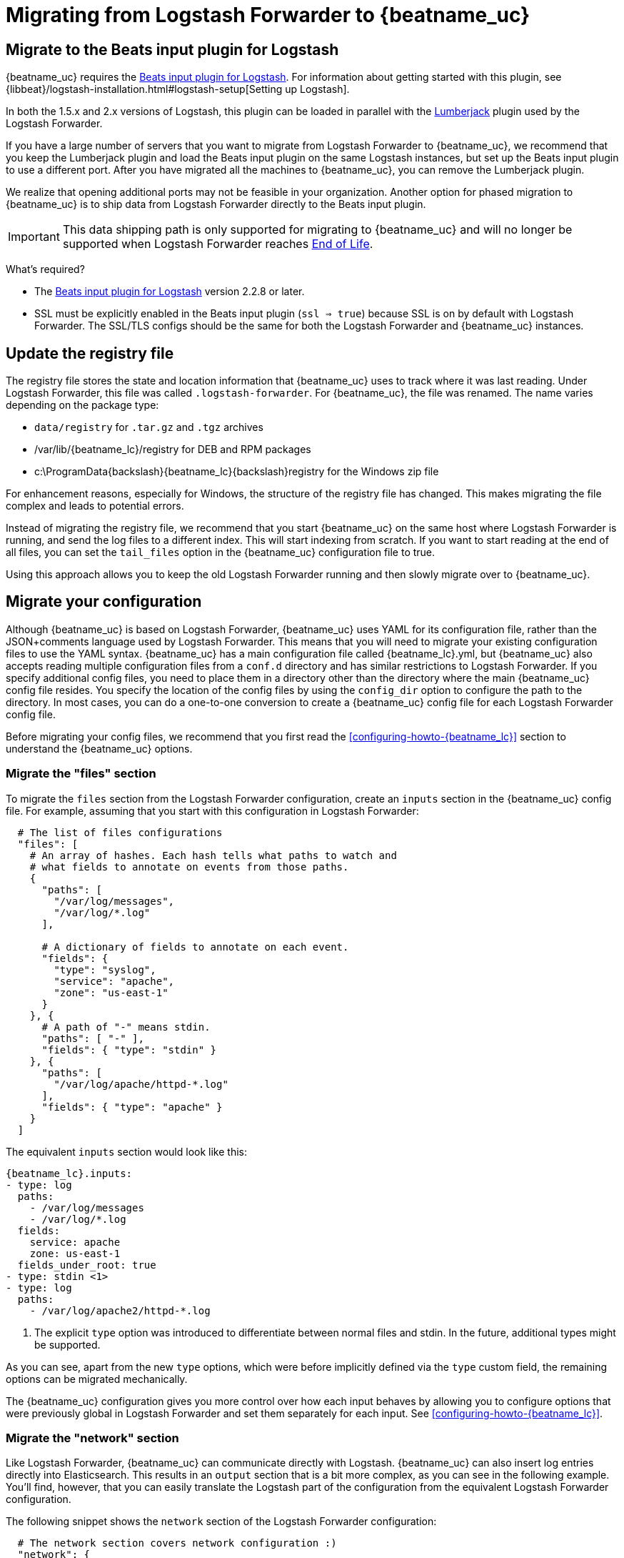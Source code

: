 [[migrating-from-logstash-forwarder]]
= Migrating from Logstash Forwarder to {beatname_uc}

[partintro]
--
{beatname_uc} is based on the Logstash Forwarder source code and replaces Logstash Forwarder as the method
to use for tailing log files and forwarding them to Logstash.

{beatname_uc} introduces the following major changes:

* The config file was restructured and converted from JSON to YAML.
* The registry file, which stores the state of the currently read files, was
  changed.
* Command line options were removed and moved to the configuration file.
* Configuration options for outputs are now inherited from libbeat. For details, see the {libbeat}/index.html[Beats Platform Reference].
* The https://www.elastic.co/guide/en/logstash/current/plugins-inputs-beats.html[Beats input plugin for Logstash] is required.

The following topics describe how to migrate from
https://github.com/elastic/logstash-forwarder[Logstash Forwarder] to {beatname_uc}:

* <<migration-input-plugin>>
* <<migration-registry-file>>
* <<migration-configuration>>
* <<migration-changed-cli>>
* <<migration-changed-fields>>
* <<migration-other-changes>>
--

[[migration-input-plugin]]
== Migrate to the Beats input plugin for Logstash

{beatname_uc} requires the https://www.elastic.co/guide/en/logstash/current/plugins-inputs-beats.html[Beats input plugin for Logstash].
For information about getting started with this plugin, see {libbeat}/logstash-installation.html#logstash-setup[Setting up Logstash].

In both the 1.5.x and 2.x versions of Logstash, this plugin can be loaded in
parallel with the
https://github.com/logstash-plugins/logstash-input-lumberjack[Lumberjack]
plugin used by the Logstash Forwarder.

If you have a large number of servers that you want to migrate from
Logstash Forwarder to {beatname_uc}, we recommend that you keep the Lumberjack plugin and load the
Beats input plugin on the same Logstash instances, but set up the Beats input plugin to use a different port. After you have migrated
all the machines to {beatname_uc}, you can remove the Lumberjack plugin.

We realize that opening additional ports may not be feasible in your organization. Another option for phased migration
to {beatname_uc} is to ship data from Logstash Forwarder directly to the Beats input plugin.

IMPORTANT: This data shipping path is only supported for migrating to {beatname_uc} and will no longer be supported when Logstash Forwarder reaches https://www.elastic.co/support/eol[End of Life].

What's required?

* The https://www.elastic.co/guide/en/logstash/current/plugins-inputs-beats.html[Beats input plugin for Logstash]
version 2.2.8 or later.
* SSL must be explicitly enabled in the Beats input plugin (`ssl => true`) because SSL is on by default with Logstash Forwarder. The SSL/TLS configs should be the same for both the Logstash Forwarder and {beatname_uc} instances.

[[migration-registry-file]]
==  Update the registry file

The registry file stores the state and location information that {beatname_uc} uses to track
where it was last reading. Under Logstash Forwarder, this file was called `.logstash-forwarder`. For {beatname_uc},
the file was renamed. The name varies depending on the package type:

 * `data/registry` for `.tar.gz` and `.tgz` archives
 * +/var/lib/{beatname_lc}/registry+ for DEB and RPM packages
 * +c:\ProgramData{backslash}{beatname_lc}{backslash}registry+ for the Windows zip file

For enhancement reasons, especially for Windows,
the structure of the registry file has changed. This makes migrating the file
complex and leads to potential errors.

Instead of migrating the registry file, we recommend that you start {beatname_uc} on
the same host where Logstash Forwarder is running, and send the log files to a
different index.  This will start indexing from scratch. If you want to start
reading at the end of all files, you can set the `tail_files` option in the
{beatname_uc} configuration file to true.

Using this approach allows you to keep the old Logstash Forwarder running and then
slowly migrate over to {beatname_uc}.

[[migration-configuration]]
== Migrate your configuration

Although {beatname_uc} is based on Logstash Forwarder, {beatname_uc} uses YAML for its configuration
file, rather than the JSON+comments language used by Logstash Forwarder. This means that you
will need to migrate your existing configuration files to use the YAML syntax. {beatname_uc} has a main
configuration file called +{beatname_lc}.yml+, but {beatname_uc} also accepts reading
multiple configuration files from a `conf.d` directory and has similar restrictions to Logstash Forwarder.
If you specify additional config files, you need to place them in a directory other than the directory
where the main {beatname_uc} config file resides. You specify the location of the config files by using the
`config_dir` option to configure the path to the directory. In most cases, you can do a one-to-one
conversion to create a {beatname_uc} config file for each Logstash Forwarder config file.

Before migrating your config files, we recommend that you first read the <<configuring-howto-{beatname_lc}>>
section to understand the {beatname_uc} options.

[float]
=== Migrate the "files" section

To migrate the `files` section from the Logstash Forwarder configuration, create an `inputs` section in the {beatname_uc} config file. For example, assuming that you start
with this configuration in Logstash Forwarder:

[source,json]
-------------------------------------------------------------------------------------
  # The list of files configurations
  "files": [
    # An array of hashes. Each hash tells what paths to watch and
    # what fields to annotate on events from those paths.
    {
      "paths": [
        "/var/log/messages",
        "/var/log/*.log"
      ],

      # A dictionary of fields to annotate on each event.
      "fields": {
        "type": "syslog",
        "service": "apache",
        "zone": "us-east-1"
      }
    }, {
      # A path of "-" means stdin.
      "paths": [ "-" ],
      "fields": { "type": "stdin" }
    }, {
      "paths": [
        "/var/log/apache/httpd-*.log"
      ],
      "fields": { "type": "apache" }
    }
  ]
-------------------------------------------------------------------------------------

The equivalent `inputs` section would look like this:

["source","yaml",subs="attributes"]
-------------------------------------------------------------------------------------
{beatname_lc}.inputs:
- type: log
  paths:
    - /var/log/messages
    - /var/log/*.log
  fields:
    service: apache
    zone: us-east-1
  fields_under_root: true
- type: stdin <1>
- type: log
  paths:
    - /var/log/apache2/httpd-*.log
-------------------------------------------------------------------------------------

<1> The explicit `type` option was introduced to differentiate between normal files and
    stdin. In the future, additional types might be supported.

As you can see, apart from the new `type` options,
which were before implicitly defined via the `type` custom field, the remaining
options can be migrated mechanically.

The {beatname_uc} configuration gives you more control over how each input behaves
by allowing you to configure options that were previously global in Logstash Forwarder
and set them separately for each input. See <<configuring-howto-{beatname_lc}>>.

[float]
=== Migrate the "network" section

Like Logstash Forwarder, {beatname_uc} can communicate directly with Logstash.
{beatname_uc} can also insert log entries directly
into Elasticsearch. This results in an `output` section that is a bit more complex, as
you can see in the following example. You'll find, however, that you can easily
translate the Logstash part of the configuration from the equivalent Logstash Forwarder
configuration.

The following snippet shows the `network` section of the Logstash Forwarder configuration:

[source,json]
-------------------------------------------------------------------------------------
  # The network section covers network configuration :)
  "network": {
    # A list of downstream servers listening for our messages.
    # logstash-forwarder will pick one at random and only switch if
    # the selected one appears to be dead or unresponsive
    "servers": [ "localhost:5043" ],

    # The path to your client ssl certificate (optional)
    "ssl certificate": "./logstash-forwarder.crt",
    # The path to your client ssl key (optional)
    "ssl key": "./logstash-forwarder.key",

    # The path to your trusted ssl CA file. This is used
    # to authenticate your downstream server.
    "ssl ca": "./logstash-forwarder.crt",

    # Network timeout in seconds. This is most important for
    # logstash-forwarder determining whether to stop waiting for an
    # acknowledgement from the downstream server. If an timeout is reached,
    # logstash-forwarder will assume the connection or server is bad and
    # will connect to a server chosen at random from the servers list.
    "timeout": 15
  }
-------------------------------------------------------------------------------------

The equivalent in {beatname_uc} would look like this:


[source,yaml]
-------------------------------------------------------------------------------------
output.logstash:
  hosts: <1>
    - localhost:5043
  timeout: 15
  ssl.certificate_authorities: <2>
    - ./logstash-forwarder.crt
  ssl.certificate: ./logstash-forwarder.crt
  ssl.key: ./logstash-forwarder.key
-------------------------------------------------------------------------------------

<1> When multiple hosts are defined, the default behavior in {beatname_uc} is to
    pick a random host for new connections, similar to the Logstash Forwarder
    behavior. {beatname_uc} can optionally do load balancing. For more details, see the
    <<loadbalance>> configuration option.
<2> Note that if the `ssl` settings are missing, then SSL is disabled. SSL is
    automatically enabled when you add any of the `ssl` options. For more information about
    specific configuration options, see <<configuration-ssl>>.


[[changed-configuration-options]]
[float]
=== Changed configuration file options

With the refactoring of the configuration file, the following options were removed or renamed:

[cols="2*", options="header"]
|===
|Config Option
|Action

|`deadTime`
|`deadTime` was renamed to `ignore_older`. {beatname_uc} keeps the files that it’s reading open until they are older than the timespan specified by `ignore_older`. If a file is changed, {beatname_uc} reopens it.

|`netTimeout`
|`netTimeout` was removed and is replaced by the `timeout` option in libbeat.

|`log-to-syslog` and `syslog`
|Both options were removed and replaced by logging options in libbeat.
|===

For more information about these options, see <<configuring-howto-{beatname_lc}>>.

[float]
=== A complete example

Let's see a simple, but complete example of a Logstash Forwarder configuration
and its equivalent for {beatname_uc}.

Logstash Forwarder configuration:

[source,json]
-------------------------------------------------------------------------------------
{
  "files": [
    {
      "paths": [
        "/var/log/*.log"
      ],
      "fields": {
        "type": "syslog",
        "service": "test01"
      }
    }
  ],
  "network": {
    "servers": [ "localhost:5043" ],
  }
}
-------------------------------------------------------------------------------------

{beatname_uc} configuration:

["source","yaml",subs="attributes"]
-------------------------------------------------------------------------------------
{beatname_lc}.inputs:
- type: log
  paths:
    - /var/log/*.log
  fields:
    service: test01
output.elasticsearch:
  hosts: ["http://localhost:5043"]
-------------------------------------------------------------------------------------

[[migration-changed-cli]]
== Changes to command line options

Most command line options available in Logstash Forwarder have been removed and
migrated to config file options. The only mandatory command line option for
running  {beatname_uc} is  `-c` followed by the path to the config file. If you used command line
options with Logstash Forwarder, make sure that you add your options to the
configuration file. For naming changes, see <<renamed-options>>.

{beatname_uc} does provide command line options that are common to all Beats. For more details about
these options, see <<command-line-options>>.

[[renamed-options]]
[float]
=== Renamed options

The following command line options have been renamed and moved to the config file. Also see
<<changed-configuration-options>> for a list of configuration file options that were completely removed or
replaced by options specified in libbeat.

[cols="3*", options="header"]
|===
|Command Line Option
|Config File Option
|Description

|`-config`
|`-c` command line option and `config_dir`
|The config option was split into two parts. You use the `-c` command line option to specify the location of the base (required) config file when you start {beatname_uc}. To use additional config files, you specify the `config_dir` configuration option.

The `config_dir` option specifies the path to the directory that contains additional configuration files. This option MUST point to a directory other than the directory where the main {beatname_uc} config file resides.

|`-idle-timeout`
|
|`idle_timeout` was removed. Libbeat is used for publishing logs.

|`-spool-size`
|`queue.mem.events`
|`spool_size` was moved to the config file and removed as a flag.

|`-harvester-buff-size`
|`harvester_buffer_size`
|`harvester_buffer_size` was moved to the config file and removed as a flag. You can now configure the buffer size separately for each harvester.

|`-tail`
|`tail_files`
|`tail_files` was moved to the config file and removed as a flag. You can now configure this option separately for each input.

|`-cpuProfileFile`
|
|`cpuProfileFile` was removed. You can use the profiling options of libbeat instead. For more details on profiling, see https://github.com/elastic/libbeat/issues/122.

|`-quiet`
|
|`quiet` was removed. Libbeat is now used for logging, so you must use the libbeat <<configuration-logging, logging options>> instead.


|===

[[migration-changed-fields]]
== Changes to the output fields

In the default configuration, {beatname_uc} structures its output documents a little
differently from the Logstash Forwarder. This section discusses the differences
and the options you have in case you want compatibility with the Logstash
Forwarder.

[float]
=== Custom fields are grouped under a "fields" dictionary

The custom fields (added from the configuration file) are set as top-level
fields in Logstash Forwarder but are grouped together under a `fields`
dictionary in {beatname_uc}. If you need the old behavior during the migration phase,
you can use the <<fields-under-root-log>> configuration option:

["source","yaml",subs="attributes"]
-------------------------------------------------------------------------------------
{beatname_lc}.inputs:
- type: log
  paths:
    - /var/log/*.log
  fields:
    service: test01
  fields_under_root: true
-------------------------------------------------------------------------------------

[float]
=== {beatname_uc} uses "beat.hostname" for sending the hostname of the server

While the Logstash Forwarder sends the hostname of the server it's running on in
the `host` field, {beatname_uc} uses the `beat.hostname` field for the same purpose.
Because `host` is commonly used in the Logstash plugin ecosystem, the Beats
input plugin automatically copies `beat.hostname` into `host`.

[float]
=== The "file" field was renamed to "source"

The `file` field was renamed to `source`. If you rely on this field being
named `file`, you can rename it by using the mutate filter in Logstash. For
example:

[source,plain]
-------------------------------------------------------------------------------------
filter {
    mutate {
        rename => {
            "source" => "file"
        }
    }
}
-------------------------------------------------------------------------------------

[float]
=== The "line" field was removed

The `line` field was removed. This field wasn't correct after restarts, and
making it correct would have resulted in a performance penalty. We recommend
using the `offset` field instead.

[[migration-other-changes]]
== Other changes

The following list of implementation changes should not affect your experience migrating
from Logstash Forwarder, but you should be aware of the changes. Please post GitHub issues
if you notice any regressions from Logstash Forwarder.

[float]
=== Packaging

The packaging process for {beatname_uc} uses the Beats infrastructure, so some
aspects of packaging, such as the init scripts, are different from
Logstash Forwarder. Please post GitHub issues if you hit any issues
with the new packages.

One notable change is the name of the registry file. The name varies depending on the package
type:

 * `registry` for `.tar.gz` and `.tgz` archives
 * +/usr/lib/{beatname_lc}/registry+ for DEB and RPM packages
 * +c:\ProgramData{backslash}{beatname_lc}{backslash}registry+ for the Windows zip file

[float]
=== Publisher improvements

Behind the scenes, {beatname_uc} uses a slightly improved protocol for communicating
with Logstash.

[float]
=== SSL is off by default

If you follow the section on migrating the configuration, you will have SSL
enabled. However, you must be aware that if the `ssl` section is missing from the
configuration file, {beatname_uc} uses an unencrypted connection to talk to Logstash.

[float]
=== Logging

{beatname_uc} uses libbeat logging and can also log to rotating files instead of syslog.
